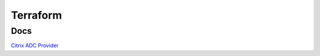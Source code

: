 *************
Terraform
*************

Docs
=============

`Citrix ADC Provider <https://registry.terraform.io/providers/citrix/citrixadc/latest/docs>`_

